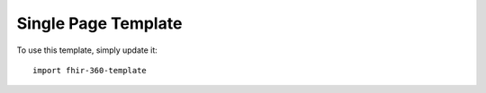 ====================
Single Page Template
====================

To use this template, simply update it::

	import fhir-360-template


